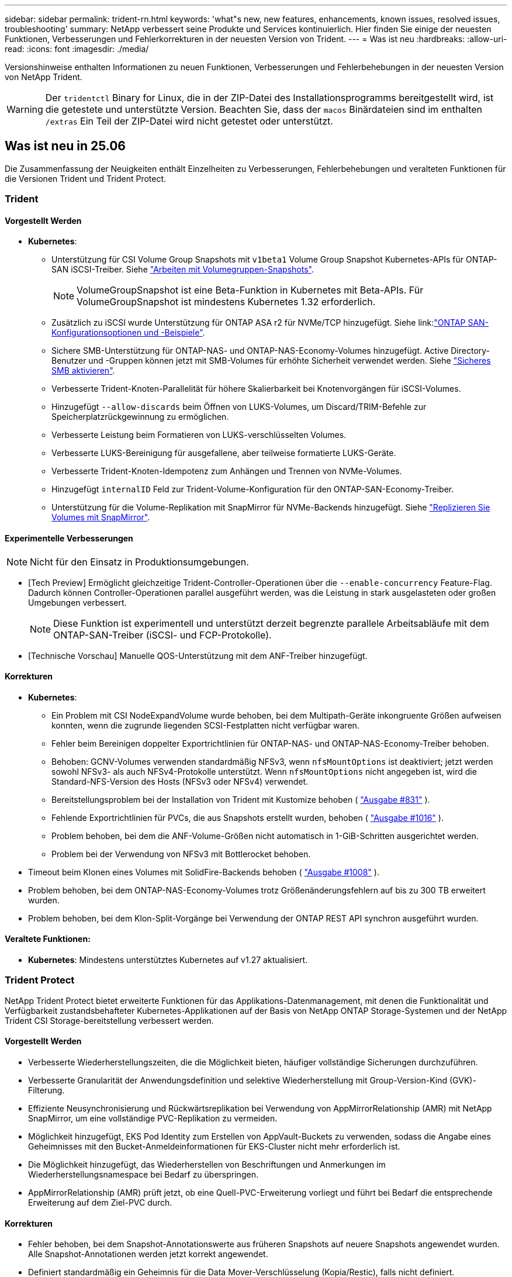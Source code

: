 ---
sidebar: sidebar 
permalink: trident-rn.html 
keywords: 'what"s new, new features, enhancements, known issues, resolved issues, troubleshooting' 
summary: NetApp verbessert seine Produkte und Services kontinuierlich. Hier finden Sie einige der neuesten Funktionen, Verbesserungen und Fehlerkorrekturen in der neuesten Version von Trident. 
---
= Was ist neu
:hardbreaks:
:allow-uri-read: 
:icons: font
:imagesdir: ./media/


[role="lead"]
Versionshinweise enthalten Informationen zu neuen Funktionen, Verbesserungen und Fehlerbehebungen in der neuesten Version von NetApp Trident.


WARNING: Der `tridentctl` Binary for Linux, die in der ZIP-Datei des Installationsprogramms bereitgestellt wird, ist die getestete und unterstützte Version. Beachten Sie, dass der `macos` Binärdateien sind im enthalten `/extras` Ein Teil der ZIP-Datei wird nicht getestet oder unterstützt.



== Was ist neu in 25.06

Die Zusammenfassung der Neuigkeiten enthält Einzelheiten zu Verbesserungen, Fehlerbehebungen und veralteten Funktionen für die Versionen Trident und Trident Protect.



=== Trident



==== Vorgestellt Werden

* *Kubernetes*:
+
** Unterstützung für CSI Volume Group Snapshots mit  `v1beta1` Volume Group Snapshot Kubernetes-APIs für ONTAP-SAN iSCSI-Treiber. Siehe link:https://docs.netapp.com/us-en/trident/trident-use/vol-group-snapshots.html["Arbeiten mit Volumegruppen-Snapshots"^].
+

NOTE: VolumeGroupSnapshot ist eine Beta-Funktion in Kubernetes mit Beta-APIs. Für VolumeGroupSnapshot ist mindestens Kubernetes 1.32 erforderlich.

** Zusätzlich zu iSCSI wurde Unterstützung für ONTAP ASA r2 für NVMe/TCP hinzugefügt. Siehe link:link:https://docs.netapp.com/us-en/trident/trident-use/ontap-san-examples.html["ONTAP SAN-Konfigurationsoptionen und -Beispiele"^].
** Sichere SMB-Unterstützung für ONTAP-NAS- und ONTAP-NAS-Economy-Volumes hinzugefügt. Active Directory-Benutzer und -Gruppen können jetzt mit SMB-Volumes für erhöhte Sicherheit verwendet werden. Siehe link:https://docs.netapp.com/us-en/trident/trident-use/ontap-nas-prep.html#enable-secure-smb["Sicheres SMB aktivieren"^].
** Verbesserte Trident-Knoten-Parallelität für höhere Skalierbarkeit bei Knotenvorgängen für iSCSI-Volumes.
** Hinzugefügt  `--allow-discards` beim Öffnen von LUKS-Volumes, um Discard/TRIM-Befehle zur Speicherplatzrückgewinnung zu ermöglichen.
** Verbesserte Leistung beim Formatieren von LUKS-verschlüsselten Volumes.
** Verbesserte LUKS-Bereinigung für ausgefallene, aber teilweise formatierte LUKS-Geräte.
** Verbesserte Trident-Knoten-Idempotenz zum Anhängen und Trennen von NVMe-Volumes.
** Hinzugefügt  `internalID` Feld zur Trident-Volume-Konfiguration für den ONTAP-SAN-Economy-Treiber.
** Unterstützung für die Volume-Replikation mit SnapMirror für NVMe-Backends hinzugefügt. Siehe link:https://docs.netapp.com/us-en/trident/trident-use/vol-volume-replicate.html["Replizieren Sie Volumes mit SnapMirror"^].






==== Experimentelle Verbesserungen


NOTE: Nicht für den Einsatz in Produktionsumgebungen.

* [Tech Preview] Ermöglicht gleichzeitige Trident-Controller-Operationen über die  `--enable-concurrency` Feature-Flag. Dadurch können Controller-Operationen parallel ausgeführt werden, was die Leistung in stark ausgelasteten oder großen Umgebungen verbessert.
+

NOTE: Diese Funktion ist experimentell und unterstützt derzeit begrenzte parallele Arbeitsabläufe mit dem ONTAP-SAN-Treiber (iSCSI- und FCP-Protokolle).

* [Technische Vorschau] Manuelle QOS-Unterstützung mit dem ANF-Treiber hinzugefügt.




==== Korrekturen

* *Kubernetes*:
+
** Ein Problem mit CSI NodeExpandVolume wurde behoben, bei dem Multipath-Geräte inkongruente Größen aufweisen konnten, wenn die zugrunde liegenden SCSI-Festplatten nicht verfügbar waren.
** Fehler beim Bereinigen doppelter Exportrichtlinien für ONTAP-NAS- und ONTAP-NAS-Economy-Treiber behoben.
** Behoben: GCNV-Volumes verwenden standardmäßig NFSv3, wenn  `nfsMountOptions` ist deaktiviert; jetzt werden sowohl NFSv3- als auch NFSv4-Protokolle unterstützt. Wenn  `nfsMountOptions` nicht angegeben ist, wird die Standard-NFS-Version des Hosts (NFSv3 oder NFSv4) verwendet.
** Bereitstellungsproblem bei der Installation von Trident mit Kustomize behoben ( link:https://github.com/NetApp/trident/issues/831["Ausgabe #831"] ).
** Fehlende Exportrichtlinien für PVCs, die aus Snapshots erstellt wurden, behoben ( link:https://github.com/NetApp/trident/issues/1016["Ausgabe #1016"] ).
** Problem behoben, bei dem die ANF-Volume-Größen nicht automatisch in 1-GiB-Schritten ausgerichtet werden.
** Problem bei der Verwendung von NFSv3 mit Bottlerocket behoben.


* Timeout beim Klonen eines Volumes mit SolidFire-Backends behoben ( link:https://github.com/NetApp/trident/issues/1008["Ausgabe #1008"] ).
* Problem behoben, bei dem ONTAP-NAS-Economy-Volumes trotz Größenänderungsfehlern auf bis zu 300 TB erweitert wurden.
* Problem behoben, bei dem Klon-Split-Vorgänge bei Verwendung der ONTAP REST API synchron ausgeführt wurden.




==== Veraltete Funktionen:

* *Kubernetes*: Mindestens unterstütztes Kubernetes auf v1.27 aktualisiert.




=== Trident Protect

NetApp Trident Protect bietet erweiterte Funktionen für das Applikations-Datenmanagement, mit denen die Funktionalität und Verfügbarkeit zustandsbehafteter Kubernetes-Applikationen auf der Basis von NetApp ONTAP Storage-Systemen und der NetApp Trident CSI Storage-bereitstellung verbessert werden.



==== Vorgestellt Werden

* Verbesserte Wiederherstellungszeiten, die die Möglichkeit bieten, häufiger vollständige Sicherungen durchzuführen.
* Verbesserte Granularität der Anwendungsdefinition und selektive Wiederherstellung mit Group-Version-Kind (GVK)-Filterung.
* Effiziente Neusynchronisierung und Rückwärtsreplikation bei Verwendung von AppMirrorRelationship (AMR) mit NetApp SnapMirror, um eine vollständige PVC-Replikation zu vermeiden.
* Möglichkeit hinzugefügt, EKS Pod Identity zum Erstellen von AppVault-Buckets zu verwenden, sodass die Angabe eines Geheimnisses mit den Bucket-Anmeldeinformationen für EKS-Cluster nicht mehr erforderlich ist.
* Die Möglichkeit hinzugefügt, das Wiederherstellen von Beschriftungen und Anmerkungen im Wiederherstellungsnamespace bei Bedarf zu überspringen.
* AppMirrorRelationship (AMR) prüft jetzt, ob eine Quell-PVC-Erweiterung vorliegt und führt bei Bedarf die entsprechende Erweiterung auf dem Ziel-PVC durch.




==== Korrekturen

* Fehler behoben, bei dem Snapshot-Annotationswerte aus früheren Snapshots auf neuere Snapshots angewendet wurden. Alle Snapshot-Annotationen werden jetzt korrekt angewendet.
* Definiert standardmäßig ein Geheimnis für die Data Mover-Verschlüsselung (Kopia/Restic), falls nicht definiert.
* Verbesserte Validierung und Fehlermeldungen für die S3-Appvault-Erstellung hinzugefügt.
* AppMirrorRelationship (AMR) repliziert PVs jetzt nur noch im gebundenen Zustand, um fehlgeschlagene Versuche zu vermeiden.
* Problem behoben, bei dem beim Abrufen von AppVaultContent auf einem AppVault mit einer großen Anzahl von Backups Fehler angezeigt wurden.
* KubeVirt VMSnapshots sind von Wiederherstellungs- und Failover-Vorgängen ausgeschlossen, um Fehler zu vermeiden.
* Problem mit Kopia behoben, bei dem Snapshots vorzeitig entfernt wurden, weil der Standardaufbewahrungsplan von Kopia die vom Benutzer im Zeitplan festgelegten Einstellungen überschrieb.




== Änderungen in 25.02.1



=== Trident



==== Korrekturen

* *Kubernetes*:
+
** Es wurde ein Problem im Trident-Operator behoben, bei dem sidecar-Bildnamen und -Versionen falsch ausgefüllt wurden, wenn eine nicht standardmäßige Bildregistrierung verwendet wurde (link:https://github.com/NetApp/trident/issues/983["Ausgabe #983"]).
** Behebung des Problems, bei dem Multipath-Sitzungen während eines ONTAP Failover Giveback nicht wiederhergestellt werden können (link:https://github.com/NetApp/trident/issues/961["Ausgabe #961"]).






== Änderungen in 25.02

Ab Trident 25.02 enthält die neue Zusammenfassung weitere Informationen zu Verbesserungen, Fixes und Korrekturen für Trident und Trident Protect Versionen.



=== Trident



==== Vorgestellt Werden

* *Kubernetes*:
+
** Zusätzliche Unterstützung für ONTAP ASA r2 für iSCSI.
** Unterstützung für Force-Trennen für ONTAP-NAS-Volumes bei Szenarios zum Herunterfahren eines nicht anmutigen Knotens hinzugefügt. Die neuen ONTAP-NAS-Volumes verwenden jetzt von Trident gemanagte Exportrichtlinien pro Volume. Bereitstellung eines Upgrade-Pfads für vorhandene Volumes, um zu dem neuen Richtlinienmodell für den Export bei einer Veröffentlichung ohne Beeinträchtigung aktiver Workloads zu wechseln
** CloneFromSnapshot-Anmerkung hinzugefügt.
** Zusätzliche Unterstützung für Namespace-übergreifendes Klonen von Volumes.
** Verbesserte iSCSI-Korrektur bei der Selbstheilung, um eine erneute Überprüfung durch exakte Host-, Kanal-, Ziel- und LUN-ID einzuleiten.
** Unterstützung für Kubernetes 1.32 hinzugefügt.


* *OpenShift*:
+
** Unterstützung für die automatische iSCSI-Node-Vorbereitung für RHCOS auf ROSA-Clustern hinzugefügt.
** Unterstützung für OpenShift-Virtualisierung für ONTAP-Treiber hinzugefügt.


* Zusätzliche Fibre-Channel-Unterstützung für ONTAP-SAN-Treiber.
* Unterstützung für NVMe LUKS hinzugefügt.
* Für alle Basisbilder auf ein Scratch-Bild umgeschaltet.
* ISCSI-Verbindungsstatus-Erkennung und Protokollierung hinzugefügt, wenn iSCSI-Sitzungen angemeldet sein sollen, aber nicht (link:https://github.com/NetApp/trident/issues/961["Ausgabe #961"]).
* Zusätzliche Unterstützung für SMB Volumes mit google-Cloud-NetApp-Volumes Treiber.
* Unterstützung hinzugefügt, damit ONTAP Volumes die Wiederherstellungswarteschlange beim Löschen überspringen können.
* Unterstützung zum Überschreiben von Standardbildern mit SHAs anstelle von Tags hinzugefügt.
* Image-Pull-Secrets-Flag zum tridentctl-Installer hinzugefügt.




==== Korrekturen

* *Kubernetes*:
+
** Fehlende Knoten-IP-Adressen aus automatischen Export-Richtlinien () wurden behobenlink:https://github.com/NetApp/trident/issues/965["Ausgabe #965"].
** Automatische Exportrichtlinien wurden für ONTAP-NAS-Economy vorzeitig auf die Richtlinie pro Volume umgeschaltet.
** Die Backend-Konfig-Anmeldeinformationen wurden korrigiert, um alle verfügbaren AWS ARN-Partitionen zu unterstützen (link:https://github.com/NetApp/trident/issues/913["Ausgabe #913"]).
** Option hinzugefügt, um den Auto-Konfigurator-Abgleich im Trident-Operator zu deaktivieren (link:https://github.com/NetApp/trident/issues/924["Ausgabe #924"]).
** Zusätzlicher SicherheitContext für csi-Resizer Container (link:https://github.com/NetApp/trident/issues/976["Ausgabe #976"]).






=== Trident Protect

NetApp Trident Protect bietet erweiterte Funktionen für das Applikations-Datenmanagement, mit denen die Funktionalität und Verfügbarkeit zustandsbehafteter Kubernetes-Applikationen auf der Basis von NetApp ONTAP Storage-Systemen und der NetApp Trident CSI Storage-bereitstellung verbessert werden.



==== Vorgestellt Werden

* Backup- und Restore-Unterstützung für KubeVirt/OpenShift-Virtualisierungs-VMs für Volumes-Modus: Datei- und Volume-Modus: Block (RAW-Gerät)-Storage hinzugefügt. Diese Unterstützung ist mit allen Trident-Treibern kompatibel und erweitert die vorhandenen Schutzfunktionen bei der Replizierung von Speicher mithilfe von NetApp SnapMirror mit Trident Protect.
* Es wurde die Möglichkeit hinzugefügt, das Freeze-Verhalten auf Anwendungsebene für Kubevirt-Umgebungen zu kontrollieren.
* Unterstützung für die Konfiguration von AutoSupport-Proxy-Verbindungen wurde hinzugefügt.
* Es wurde die Möglichkeit hinzugefügt, einen Schlüssel für die Data Mover-Verschlüsselung (Kopia/Restic) zu definieren.
* Es wurde die Möglichkeit hinzugefügt, einen Ausführungshaken manuell auszuführen.
* Es wurde die Möglichkeit hinzugefügt, während der Installation von Trident Protect Sicherheitskontext Constraints (SCCs) zu konfigurieren.
* Unterstützung für die Konfiguration von nodeSelector während der Installation von Trident Protect hinzugefügt.
* Unterstützung für HTTP-/HTTPS-Egress-Proxy für AppVault-Objekte wurde hinzugefügt.
* Erweiterter Ressourcenfilter zum Aktivieren des Ausschlusses von Ressourcen mit Clusterbereich.
* Unterstützung für das AWS-Sitzungs-Token in S3 AppVault-Anmeldedaten wurde hinzugefügt.
* Unterstützung für die Ressourcenerfassung nach Hooks für die Ausführung vor dem Snapshot hinzugefügt.




==== Korrekturen

* Das Management temporärer Volumes wurde verbessert, um die Warteschlange für die ONTAP-Volume-Recovery zu überspringen.
* SCC-Anmerkungen werden nun auf die ursprünglichen Werte zurückgesetzt.
* Höhere Effizienz der Wiederherstellung mit Unterstützung von parallelen Operationen
* Verbesserte Unterstützung für Ausführungshaken-Timeouts für größere Anwendungen.




== Änderungen in 24.10.1



=== Vorgestellt Werden

* *Kubernetes*: Zusätzliche Unterstützung für Kubernetes 1.32.
* ISCSI-Verbindungsstatus-Erkennung und Protokollierung hinzugefügt, wenn iSCSI-Sitzungen angemeldet sein sollen, aber nicht (link:https://github.com/NetApp/trident/issues/961["Ausgabe #961"]).




=== Korrekturen

* Fehlende Knoten-IP-Adressen aus automatischen Export-Richtlinien () wurden behobenlink:https://github.com/NetApp/trident/issues/965["Ausgabe #965"].
* Automatische Exportrichtlinien wurden für ONTAP-NAS-Economy vorzeitig auf die Richtlinie pro Volume umgeschaltet.
* Aktualisierte Abhängigkeiten von Trident und Trident-ASUP für die Adresse CVE-2024-45337 und CVE-2024-45310.
* Logouts für zeitweise fehlerhafte nicht-CHAP-Portale während der iSCSI-Selbstheilung entfernt (link:https://github.com/NetApp/trident/issues/961["Ausgabe #961"]).




== Änderungen in 24.10



=== Vorgestellt Werden

* Google Cloud NetApp Volumes Treiber ist jetzt für NFS-Volumes allgemein verfügbar und unterstützt das zonenbasierte Provisioning.
* Die GCP Workload-Identität wird mit GKE als NetApp-Identität für Google Cloud Volumes verwendet.
* Konfigurationsparameter zu ONTAP-SAN- und ONTAP-SAN-Economy-Treibern hinzugefügt `formatOptions`, um Benutzern die Angabe von LUN-Formatoptionen zu ermöglichen.
* Verringerte Azure NetApp Files-Mindestgröße für ein Volume auf 50 gib. Azure neue Mindestgröße wird voraussichtlich ab November verfügbar sein.
* Konfigurationsparameter hinzugefügt `denyNewVolumePools`, um ONTAP-NAS-Economy- und ONTAP-SAN-Economy-Treiber auf vorhandene FlexVol-Pools zu beschränken.
* Erkennung für das Hinzufügen, Entfernen oder Umbenennen von Aggregaten aus der SVM über alle ONTAP-Treiber hinweg hinzugefügt.
* 18 MiB Overhead wurden zu LUKS-LUNs hinzugefügt, um sicherzustellen, dass die gemeldete PVC-Größe nutzbar ist.
* Verbesserte ONTAP-SAN- und ONTAP-SAN-Economy-Knotenstufe und Entstaunung der Fehlerbehandlung, damit Geräte nach einem Ausfall nicht mehr entfernt werden können.
* Es wurde ein benutzerdefinierter Rollengenerator hinzugefügt, mit dem Kunden eine minimalistische Rolle für Trident in ONTAP erstellen können.
* Zusätzliche Protokollierung für die Fehlerbehebung hinzugefügt `lsscsi` (link:https://github.com/NetApp/trident/issues/792["Ausgabe #792"]).




==== Kubernetes

* Neue Trident-Funktionen für Kubernetes-native Workflows hinzugefügt:
+
** Datensicherung
** Datenmigration
** Disaster Recovery
** Applikationsmobilität
+
link:./trident-protect/learn-about-trident-protect.html["Erfahren Sie mehr über Trident Protect"].



* Installern wurde ein neues Flag hinzugefügt `--k8s_api_qps`, um den QPS-Wert festzulegen, der von Trident für die Kommunikation mit dem Kubernetes-API-Server verwendet wird.
* Flag zu Installern für das automatische Management von Speicherprotokollabhängigkeiten auf Kubernetes-Cluster-Nodes hinzugefügt `--node-prep`. Kompatibilität mit Amazon Linux 2023 iSCSI Storage-Protokoll getestet und verifiziert
* Unterstützung für Force-Trennen für ONTAP-NAS-Economy-Volumes bei nicht-graziösen Shutdown-Szenarien für Knoten wurde hinzugefügt.
* Neue ONTAP-NAS-Economy NFS-Volumes verwenden bei der Back-End-Option Exportrichtlinien gemäß qtree `autoExportPolicy`. Qtrees werden zum Zeitpunkt der Veröffentlichung nur den Node-restriktiven Exportrichtlinien zugeordnet, um die Zugriffssteuerung und die Sicherheit zu verbessern. Vorhandene qtrees werden auf das neue Exportrichtlinien-Modell umgestellt, wenn Trident das Volume ohne Beeinträchtigung aktiver Workloads von allen Nodes wieder veröffentlicht.
* Unterstützung für Kubernetes 1.31 hinzugefügt.




==== Experimentelle Verbesserungen

* Technische Vorschau für Fibre-Channel-Unterstützung auf ONTAP-SAN-Treiber hinzugefügt




=== Korrekturen

* *Kubernetes*:
+
** Festancher Aufnahme Webhook verhindert Trident Helm Installationen (link:https://github.com/NetApp/trident/issues/839["Ausgabe #839"]).
** Fester Affinitätsschlüssel in Ruderkartenwerten (link:https://github.com/NetApp/trident/issues/898["Ausgabe #898"]).
** Behoben tridentControllerPluginNodeSelector/tridentNodePluginNodeSelector funktioniert nicht mit "true" Wert (link:https://github.com/NetApp/trident/issues/899["Ausgabe #899"]).
** Gelöschte Momentaufnahmen, die während des Klonens erstellt wurden (link:https://github.com/NetApp/trident/issues/901["Ausgabe #901"]).


* Unterstützung für Windows Server 2019 hinzugefügt.
* Behoben `go mod tidy`in Trident repo (link:https://github.com/NetApp/trident/issues/767["Ausgabe #767"]).




=== Abschreibungen

* *Kubernetes:*
+
** Aktualisiertes, mindestens unterstütztes Kubernetes auf 1.25
** Unterstützung für POD-Sicherheitsrichtlinie wurde entfernt.






=== Neubranding von Produkten

Ab Version 24.10 wird Astra Trident unter dem neuen Namen Trident (NetApp Trident) firmiere. Dieses Rebranding hat keine Auswirkungen auf Funktionen, unterstützte Plattformen oder Interoperabilität für Trident.



== Änderungen in 24.06



=== Vorgestellt Werden

* **WICHTIG**: Der `limitVolumeSize` Parameter beschränkt jetzt die qtree/LUN Größen in den ONTAP Economy Treibern. Verwenden Sie den neuen  `limitVolumePoolSize` Parameter, um die FlexVol-Größen in diesen Treibern zu steuern. (link:https://github.com/NetApp/trident/issues/341["Ausgabe #341"]).
* Zusätzliche Möglichkeit für iSCSI Selbstheilung, SCSI-Scans durch exakte LUN-ID zu initiieren, wenn veraltete Initiatorgruppen verwendet werden (link:https://github.com/NetApp/trident/issues/883["Ausgabe #883"]).
* Zusätzliche Unterstützung für Volume-Klonvorgänge und Größenänderungsvorgänge, die zulässig waren, selbst wenn sich das Backend im unterbrochenen Modus befindet.
* Benutzerdefinierte Protokolleinstellungen für den Trident-Controller, die an Trident-Node-Pods weitergegeben werden sollen, wurden hinzugefügt.
* Unterstützung in Trident hinzugefügt, um standardmäßig REST anstelle von ONTAPI (ZAPI) für ONTAP Version 9.15.1 und höher zu verwenden.
* Zusätzliche Unterstützung für benutzerdefinierte Volume-Namen und Metadaten auf den ONTAP Storage-Back-Ends für neue persistente Volumes.
* Erweitert den `azure-netapp-files` (ANF)-Treiber, um das Snapshot-Verzeichnis standardmäßig automatisch zu aktivieren, wenn die NFS-Mount-Optionen auf NFS-Version 4.x eingestellt sind
* Bottlerocket-Unterstützung für NFS-Volumes hinzugefügt.
* Unterstützung für die technische Vorschau von Google Cloud NetApp Volumes hinzugefügt.




==== Kubernetes

* Unterstützung für Kubernetes 1.30 hinzugefügt.
* Zusätzliche Fähigkeit für Trident DemonSet, Zombie-Mounts und Restverfolgungsdateien beim Start zu reinigen (link:https://github.com/NetApp/trident/issues/883["Ausgabe #883"]).
* PVC-Beschriftung für dynamischen Import von LUKS-Volumes ( ) hinzugefügt `trident.netapp.io/luksEncryption`link:https://github.com/NetApp/trident/issues/849["Ausgabe #849"].
* ANF-Treiber wurde um Topologiebewusstsein erweitert.
* Unterstützung für Windows Server 2022-Knoten hinzugefügt.




=== Korrekturen

* Fehler bei der Trident-Installation aufgrund veralteter Transaktionen behoben.
* Tridentctl wurde behoben, um Warnmeldungen von Kubernetes ( ) zu ignorierenlink:https://github.com/NetApp/trident/issues/892["Ausgabe #892"].
* Die Priorität des Trident-Controllers wurde in `0` (link:https://github.com/NetApp/trident/issues/887["Ausgabe #887"]) geändert `SecurityContextConstraint`.
* ONTAP -Treiber akzeptieren jetzt Volume-Größen unter 20 MiB ( link:https://github.com/NetApp/trident/issues/885["Problem[#885"] ).
* Trident wurde korrigiert, um zu verhindern, dass FlexVol Volumes während des Größenänderungsvorgangs für den ONTAP-SAN-Treiber verkleinert werden.
* Fehler beim Import von ANF-Volumes mit NFS v4.1 behoben.




== Änderungen in 24.02



=== Vorgestellt Werden

* Unterstützung für Cloud Identity wurde zugefügt.
+
** AKS mit ANF – Azure Workload Identity wird als Cloud-Identität verwendet.
** EKS mit FSxN – AWS IAM-Rolle wird als Cloud-Identität verwendet.


* Unterstützung für die Installation von Trident als Add-on auf EKS Cluster von der EKS Konsole hinzugefügt.
* Zusätzliche Möglichkeit zum Konfigurieren und Deaktivieren der iSCSI-Selbstheilung (link:https://github.com/NetApp/trident/issues/864["Ausgabe #864"]).
* ONTAP-Treiber wurden um Amazon FSX Personality erweitert, um die Integration mit AWS IAM und SecretsManager zu ermöglichen und Trident zu ermöglichen FSX-Volumes mit Backups zu löschen (link:https://github.com/NetApp/trident/issues/453["Ausgabe #453"]).




==== Kubernetes

* Unterstützung für Kubernetes 1.29 hinzugefügt.




=== Korrekturen

* ACP-Warnmeldungen wurden behoben, wenn ACP nicht aktiviert ist (link:https://github.com/NetApp/trident/issues/866["Ausgabe #866"]).
* Es wurde eine Verzögerung von 10 Sekunden hinzugefügt, bevor eine Klonaufteilung während der Snapshot-Löschung für ONTAP-Treiber durchgeführt wird, wenn ein Klon mit dem Snapshot verknüpft ist.




=== Abschreibungen

* In-toto-Teststationen-Framework aus Multi-Plattform-Image-Manifesten entfernt.




== Änderungen in 23.10



=== Korrekturen

* Feste Volume-Erweiterung, wenn eine neu angeforderte Größe kleiner ist als die gesamte Volume-Größe für ontap-nas und ontap-nas-flexgroup-Storage-Treiber (link:https://github.com/NetApp/trident/issues/834["Ausgabe #834"^]).
* Feste Volume-Größe zur Anzeige nur nutzbarer Größe des Volumes beim Import für ontap-nas und ontap-nas-flexgroup-Storage-Treiber (link:https://github.com/NetApp/trident/issues/722["Ausgabe #722"^]).
* FlexVol Namenskonvertierung für ONTAP-NAS-Economy wurde korrigiert.
* Fehler bei der Trident-Initialisierung auf einem Windows Node wurde beim Neubooten des Node behoben.




=== Vorgestellt Werden



==== Kubernetes

Unterstützung für Kubernetes 1.28 hinzugefügt.



==== Trident

* Unterstützung für die Nutzung von Azure Managed Identities (AMI) mit Azure-netapp-Files Storage-Treibern hinzugefügt.
* Zusätzliche Unterstützung für NVMe over TCP für den ONTAP-SAN-Treiber.
* Zusätzliche Möglichkeit, die Bereitstellung eines Volumes anzuhalten, wenn das Backend vom Benutzer auf „ausgesetzt“ gesetzt wird (link:https://github.com/NetApp/trident/issues/558["Ausgabe #558"^]).




== Änderungen in 23.07.1

*Kubernetes:* Behobene Dämonenlöschung zur Unterstützung von Upgrades ohne Ausfallzeiten (link:https://github.com/NetApp/trident/issues/740["Ausgabe #740"^]).



== Änderungen in 23.07



=== Korrekturen



==== Kubernetes

* Trident Upgrade wurde korrigiert, um alte Pods, die sich im Abschlusszustand befinden, zu ignorieren (link:https://github.com/NetApp/trident/issues/740["Ausgabe #740"^]).
* Tolerierung zur Definition „transient-trident-Version-pod“ hinzugefügt (link:https://github.com/NetApp/trident/issues/795["Ausgabe #795"^]).




==== Trident

* Feste ONTAPI (ZAPI)-Anforderungen, um sicherzustellen, dass die LUN-Seriennummern abgefragt werden, wenn LUN-Attribute zur Identifizierung und Behebung von Ghost-iSCSI-Geräten während der Node-Staging-Vorgänge abgerufen werden.
* Fehlerbehandlung im Speichertreibercode (link:https://github.com/NetApp/trident/issues/816["Ausgabe #816"^]).
* Feste Quota-Größe bei Verwendung von ONTAP-Treibern mit use-Rest=true.
* Erstellung von LUN-Klonen in ontap-san-Economy wurde korrigiert.
* Informationsfeld veröffentlichen von zurücksetzen `rawDevicePath` Bis `devicePath`; Zusätzliche Logik zum Ausfüllen und Wiederherstellen (in einigen Fällen) `devicePath` Feld.




=== Vorgestellt Werden



==== Kubernetes

* Unterstützung für den Import vorbereitgestellter Snapshots wurde hinzugefügt.
* Minimierte Bereitstellung und Dämonset linux-Berechtigungen (link:https://github.com/NetApp/trident/issues/817["Ausgabe #817"^]).




==== Trident

* Es wird kein Statusfeld mehr für „Online“ Volumes und Snapshots gemeldet.
* Aktualisiert den Back-End-Status, wenn das ONTAP-Backend offline ist (link:https://github.com/NetApp/trident/issues/801["Probleme #801"^], link:https://github.com/NetApp/trident/issues/543["#543"^]).
* Die LUN-Seriennummer wird während des Workflows „ControllerVolumePublish“ immer abgerufen und veröffentlicht.
* Zusätzliche Logik zur Überprüfung der Seriennummer und Größe des iSCSI Multipath-Geräts hinzugefügt.
* Zusätzliche Überprüfung für iSCSI-Volumes, um sicherzustellen, dass das richtige Multipath-Gerät nicht bereitgestellt wird.




==== Experimentelle Verbesserung

Unterstützung für NVMe over TCP für den ONTAP-SAN-Treiber wurde um eine technische Vorschau erweitert.



==== Dokumentation

Viele organisatorische und formatierte Verbesserungen wurden vorgenommen.



=== Abschreibungen



==== Kubernetes

* Unterstützung für v1beta1-Snapshots wurde entfernt.
* Unterstützung für Pre-CSI-Volumes und Speicherklassen wurde entfernt.
* Aktualisiertes, mindestens unterstütztes Kubernetes auf 1.22




== Änderungen in 23.04


IMPORTANT: Volume-Trennung für ONTAP-SAN-*-Volumes erzwingen wird nur bei Kubernetes-Versionen mit aktiviertem Non-Graceful Node Shutdown Feature Gate unterstützt. Die Option zum erzwingen der Trennung muss während der Installation mithilfe des aktiviert sein `--enable-force-detach` Flag für das Trident Installationsprogramm.



=== Korrekturen

* Trident-Operator zur Verwendung von IPv6-localhost für die Installation festgelegt, wenn in Spec angegeben.
* Trident Operator Cluster-Rollenberechtigungen wurden festgelegt, um mit den Bundle-Berechtigungen synchronisiert zu werden (link:https://github.com/NetApp/trident/issues/799["Ausgabe #799"^]).
* Problem beim Anhängen von RAW-Block-Volumes auf mehreren Knoten im RWX-Modus behoben.
* Unterstützung von FlexGroup-Klonen und Volume-Import für SMB-Volumes wurde korrigiert.
* Das Problem, dass der Trident Controller nicht sofort heruntergefahren werden konnte, wurde behoben (link:https://github.com/NetApp/trident/issues/811["Ausgabe #811"]).
* Es wurde ein Fix zur Auflistung aller igroup-Namen hinzugefügt, die mit einer angegebenen LUN verbunden sind, die mit ontap-san-* Treibern bereitgestellt wurde.
* Korrektur hinzugefügt, um die Ausführung externer Prozesse bis zum Abschluss zu ermöglichen.
* Kompilierungsfehler für s390-Architektur (link:https://github.com/NetApp/trident/issues/537["Ausgabe #537"]).
* Falsche Protokollierungsebene während der Volume-Mount-Vorgänge (link:https://github.com/NetApp/trident/issues/781["Ausgabe #781"]).
* Fehler bei der Assertion des potenziellen Typs (link:https://github.com/NetApp/trident/issues/802["Ausgabe #802"]).




=== Vorgestellt Werden

* Kubernetes:
+
** Unterstützung für Kubernetes 1.27 hinzugefügt.
** Unterstützung für den Import von LUKS-Volumes wurde hinzugefügt.
** Zusätzliche Unterstützung für den ReadWriteOncePod PVC-Zugriffsmodus.
** Unterstützung für Force-Trennen für ONTAP-SAN-*-Volumes während nicht-Graceful Node Shutdown-Szenarien hinzugefügt.
** Alle ONTAP-SAN-* Volumes verwenden nun Initiatorgruppen pro Node. LUNs werden nur Initiatorgruppen zugeordnet, während sie aktiv auf diesen Nodes veröffentlicht werden, um unsere Sicherheit zu verbessern. Bestehende Volumes werden opportunistisch auf das neue igroup Schema umgestellt, wenn Trident feststellt, dass es sicher ist, dies zu tun, ohne aktive Workloads zu beeinträchtigen (link:https://github.com/NetApp/trident/issues/758["Ausgabe #758"]).
** Verbesserte die Trident-Sicherheit durch Bereinigung nicht genutzter Trident-gemanagter Initiatorgruppen aus ONTAP-SAN-* Back-Ends.


* Zusätzliche Unterstützung für SMB Volumes mit Amazon FSX für die ontap-nas-Wirtschaft und ontap-nas-flexgroup-Storage-Treiber.
* Unterstützung von SMB-Freigaben mit ontap-nas, ontap-nas-Economy und ontap-nas-Flexgroup-Storage-Treibern hinzugefügt.
* Unterstützung für arm64 Knoten (link:https://github.com/NetApp/trident/issues/732["Ausgabe #732"]).
* Verbessertes Trident Shutdown-Verfahren durch Deaktivieren von API-Servern zuerst (link:https://github.com/NetApp/trident/issues/811["Ausgabe #811"]).
* Cross-Plattform-Build-Unterstützung für Windows- und arm64-Hosts zu Makefile hinzugefügt; siehe BUILD.md.




=== Abschreibungen

**Kubernetes:** bei der Konfiguration von ONTAP-san- und ontap-san-Economy-Treibern werden nicht mehr über Back-End-Scoped-Initiatorgruppen erstellt (link:https://github.com/NetApp/trident/issues/758["Ausgabe #758"]).



== Änderungen in 23.01.1



=== Korrekturen

* Trident-Operator zur Verwendung von IPv6-localhost für die Installation festgelegt, wenn in Spec angegeben.
* Die Berechtigungen für die Trident Operator Cluster-Rolle wurden festgelegt, um mit den Bundle-Berechtigungen synchronisiert zu werden link:https://github.com/NetApp/trident/issues/799["Ausgabe #799"^].
* Korrektur hinzugefügt, um die Ausführung externer Prozesse bis zum Abschluss zu ermöglichen.
* Problem beim Anhängen von RAW-Block-Volumes auf mehreren Knoten im RWX-Modus behoben.
* Unterstützung von FlexGroup-Klonen und Volume-Import für SMB-Volumes wurde korrigiert.




== Änderungen in 23.01


IMPORTANT: Kubernetes 1.27 wird jetzt in Trident unterstützt. Führen Sie ein Upgrade von Trident durch, bevor Sie ein Upgrade auf Kubernetes durchführen.



=== Korrekturen

* Kubernetes: Zusätzliche Optionen zum Ausschließen der Pod-Erstellung von Sicherheitsrichtlinien, um Trident-Installationen über Helm ( zu behebenlink:https://github.com/NetApp/trident/issues/794["Ausgaben #783, #794"^]).




=== Vorgestellt Werden

.Kubernetes
* Zusätzliche Unterstützung für Kubernetes 1.26
* Verbesserung der allgemeinen Trident RBAC-Ressourcenauslastung (link:https://github.com/NetApp/trident/issues/757["Ausgabe #757"^]).
* Verbesserte Automatisierung zum Erkennen und Beheben defekter oder veralteter iSCSI Sitzungen auf Host Nodes
* Unterstützung für Erweiterung der LUKS-verschlüsselten Volumes hinzugefügt.
* Kubernetes: Unterstützung für die Rotation von Anmeldeinformationen für LUKS-verschlüsselte Volumes hinzugefügt.


.Trident
* Unterstützung für SMB-Volumes mit Amazon FSX für NetApp ONTAP für den ONTAP-nas-Storage-Treiber hinzugefügt.
* Unterstützung für NTFS-Berechtigungen bei der Verwendung von SMB-Volumes hinzugefügt.
* Zusätzlicher Support für Storage Pools für GCP Volumes mit CVS Service Level.
* Unterstützung für optionale Verwendung von flexgroupAggregateList bei der Erstellung von FlexGroups mit dem ontap-nas-flexgroup Storage-Treiber hinzugefügt.
* Verbesserte Performance für den ONTAP-nas-wirtschaftlichen Speichertreiber beim Management mehrerer FlexVol-Volumes
* Aktivierte Daten-LIF-Updates für alle ONTAP-NAS-Speichertreiber.
* Aktualisierte die Namenskonvention für Trident Deployment und DemonSet zur Berücksichtigung des Host-Node-Betriebssystems.




=== Abschreibungen

* Kubernetes: Aktualisierte die minimal unterstützte Version von Kubernetes auf 1.21.
* DataLIFs sollten beim Konfigurieren von oder `ontap-san-economy` Treibern nicht mehr angegeben werden `ontap-san`.




== Änderungen in 22.10

*Sie müssen die folgenden wichtigen Informationen lesen, bevor Sie auf Trident 22.10 upgraden.*

[WARNING]
.<strong>-Informationen über Trident 22.10 </strong>
====
* Kubernetes 1.25 wird jetzt in Trident unterstützt. Vor dem Upgrade auf Kubernetes 1.25 müssen Sie Trident auf 22.10 aktualisieren.
* Trident setzt die Verwendung der Multipathing-Konfiguration in SAN-Umgebungen strikt durch, mit einem empfohlenen Wert von `find_multipaths: no` in der Multipath.conf Datei.
+
Verwendung einer Konfiguration ohne Multipathing oder Verwendung von `find_multipaths: yes` Oder `find_multipaths: smart` Der Wert in der Multipath.conf-Datei führt zu Mount-Fehlern. Trident empfiehlt die Verwendung von `find_multipaths: no` Seit der Version 21.07.



====


=== Korrekturen

* Problem wurde speziell mit dem ONTAP Back-End behoben, das mit erstellt wurde `credentials` Feld nicht online während 22.07.0 Upgrade (link:https://github.com/NetApp/trident/issues/759["Ausgabe #759"^]).
* **Docker:** hat ein Problem behoben, das dazu führt, dass das Docker Volume Plugin in einigen Umgebungen nicht startet (link:https://github.com/NetApp/trident/issues/548["Ausgabe #548"^] Und link:https://github.com/NetApp/trident/issues/760["Ausgabe #760"^]).
* SLM-Problem speziell für ONTAP SAN-Back-Ends behoben, um sicherzustellen, dass nur eine Teilmenge der DatenLIFs veröffentlicht werden, die zu Reporting-Nodes gehören.
* Es wurde ein Performance-Problem behoben, bei dem unnötige Scans für iSCSI-LUNs beim Anschließen eines Volumes aufgetreten sind.
* Granulare Wiederholungen im Trident iSCSI Workflow wurden entfernt, um ein schnelles Fehlschlagen zu ermöglichen und externe Wiederholungsintervalle zu verringern.
* Das Problem wurde behoben, bei dem beim Spülen eines iSCSI-Geräts ein Fehler zurückgegeben wurde, als das entsprechende Multipath-Gerät bereits gespült wurde.




=== Vorgestellt Werden

* Kubernetes:
+
** Zusätzliche Unterstützung für Kubernetes 1.25 Vor dem Upgrade auf Kubernetes 1.25 müssen Sie Trident auf 22.10 aktualisieren.
** Hinzufügung eines separaten ServiceAccount, ClusterRole und ClusterBinding für die Trident Deployment und DemonSet, um zukünftige Berechtigungsverbesserungen zu ermöglichen.
** Zusätzlicher Support für link:https://docs.netapp.com/us-en/trident/trident-use/volume-share.html["Namespace-übergreifende Volume-Freigabe"].


* Trident Ist Alles `ontap-*` Storage-Treiber arbeiten jetzt mit der ONTAP REST API.
* Neuer Operator yaml hinzugefügt (`bundle_post_1_25.yaml`) Ohne A `PodSecurityPolicy` Die Kubernetes 1.25 unterstützen.
* Hinzugefügt link:https://docs.netapp.com/us-en/trident/trident-reco/security-luks.html["Unterstützung für LUKS-verschlüsselte Volumes"] Für `ontap-san` Und `ontap-san-economy` Storage-Treiber:
* Unterstützung für Windows Server 2019-Knoten hinzugefügt.
* Hinzugefügt link:https://docs.netapp.com/us-en/trident/trident-use/anf.html["Unterstützung für SMB Volumes auf Windows Nodes"] Durch die `azure-netapp-files` Storage-Treiber:
* Die automatische MetroCluster-Umschalterkennung für ONTAP-Treiber ist jetzt allgemein verfügbar.




=== Abschreibungen

* **Kubernetes:** Aktualisiert unterstützt mindestens Kubernetes auf 1.20.
* Astra Data Store (ADS)-Treiber entfernt.
* Unterstützung für wurde entfernt `yes` Und `smart` Optionen für `find_multipaths` Wenn Sie Multipathing für Worker-Node für iSCSI konfigurieren.




== Änderungen in 22.07



=== Korrekturen

**Kubernetes**

* Problem wurde behoben, um boolesche Werte und Zahlenwerte für die Node-Auswahl bei der Konfiguration von Trident mit Helm oder dem Trident Operator zu behandeln. (link:https://github.com/NetApp/trident/issues/700["GitHub Ausgabe #700"^])
* Problem beim Umgang mit Fehlern aus dem nicht-CHAP-Pfad behoben, sodass kubelet erneut versuchen wird, wenn er fehlschlägt. link:https://github.com/NetApp/trident/issues/736["GitHub Ausgabe #736"^])




=== Vorgestellt Werden

* Übergang von k8s.gcr.io zu Registry.k8s.io als Standard-Registry für CSI-Bilder
* ONTAP-SAN Volumes werden jetzt Initiatorgruppen pro Node verwenden und LUNs nur Initiatorgruppen zuordnen, während diese Nodes aktiv veröffentlicht werden, um unsere Sicherheit zu verbessern. Vorhandene Volumes werden opportun auf das neue igroup-Schema umgeschaltet, wenn Trident feststellt, dass der Einsatz sicher ist, ohne dass aktive Workloads beeinträchtigt werden.
* Enthält eine ResourceQuota mit Trident-Installationen, um sicherzustellen, dass Trident DemonSet geplant ist, wenn die PriorityClass-Nutzung standardmäßig beschränkt ist.
* Unterstützung für Netzwerkfunktionen für den Azure NetApp Files-Treiber hinzugefügt. (link:https://github.com/NetApp/trident/issues/717["GitHub Ausgabe #717"^])
* Technische Vorschau Automatische MetroCluster-Umschalterkennung zu ONTAP-Treibern hinzugefügt. (link:https://github.com/NetApp/trident/issues/228["GitHub Ausgabe #228"^])




=== Abschreibungen

* **Kubernetes:** Aktualisiert unterstützt mindestens Kubernetes auf 1.19.
* Back-End-Konfiguration ermöglicht nicht mehr mehrere Authentifizierungstypen in einer einzigen Konfiguration.




=== Umzüge

* Der AWS CVS-Treiber (veraltet seit 22.04) wurde entfernt.
* Kubernetes
+
** Keine unnötige SYS_ADMIN-Funktion von Node-Pods entfernt.
** Verringert die Nodevorbereitung auf einfache Host-Info und aktive Serviceerkennung, um eine Bestätigung für den bestmöglichen Aufwand zu machen, dass NFS/iSCSI-Dienste auf Worker-Knoten verfügbar sind.






=== Dokumentation

Ein neuer link:https://docs.netapp.com/us-en/trident/trident-reference/pod-security.html["Pod-Sicherheitsstandards"]Abschnitt (PSS) wurde hinzugefügt, in dem die von Trident bei der Installation aktivierten Berechtigungen detailliert aufgeführt sind.



== Änderungen in 22.04

NetApp verbessert seine Produkte und Services kontinuierlich. Im Folgenden finden Sie einige der neuesten Funktionen von Trident. Frühere Versionen finden Sie unter https://docs.netapp.com/us-en/trident/earlier-versions.html["Frühere Versionen der Dokumentation"].


IMPORTANT: Wenn Sie ein Upgrade von früheren Trident Versionen durchführen und Azure NetApp Files verwenden, finden Sie das ``location`` Der Parameter config ist jetzt ein Pflichtfeld, singleton.



=== Korrekturen

* Verbessertes Analysieren von iSCSI-Initiatornamen. (link:https://github.com/NetApp/trident/issues/681["GitHub Ausgabe #681"^])
* Das Problem wurde behoben, bei dem CSI-Speicherklassenparameter nicht zulässig waren. (link:https://github.com/NetApp/trident/issues/598["GitHub Ausgabe #598"^])
* Doppelte Schlüsseldeklaration im Trident CRD behoben. (link:https://github.com/NetApp/trident/issues/671["GitHub Ausgabe #671"^])
* Fehlerhafte CSI-Snapshot-Protokolle wurden korrigiert. (link:https://github.com/NetApp/trident/issues/629["GitHub Ausgabe #629"^]))
* Problem beim Aufheben der Veröffentlichung von Volumes auf gelöschten Nodes behoben. (link:https://github.com/NetApp/trident/issues/691["GitHub Ausgabe #691"^])
* Zusätzliche Bearbeitung von Inkonsistenzen im Dateisystem auf Blockgeräten. (link:https://github.com/NetApp/trident/issues/656["GitHub Ausgabe #656"^])
* Problem beim Ziehen von Bildern mit automatischer Unterstützung beim Einstellen des behoben `imageRegistry` Markierung während der Installation. (link:https://github.com/NetApp/trident/issues/715["GitHub Ausgabe #715"^])
* Es wurde ein Problem behoben, bei dem der Azure NetApp Files-Treiber ein Volume mit mehreren Exportregeln nicht klonen konnte.




=== Vorgestellt Werden

* Eingehende Verbindungen zu den sicheren Endpunkten von Trident erfordern jetzt mindestens TLS 1.3. (link:https://github.com/NetApp/trident/issues/698["GitHub Ausgabe #698"^])
* Trident fügt jetzt HSTS-Header zu den Antworten von seinen sicheren Endpunkten hinzu.
* Trident versucht nun, die Azure NetApp Files unix Berechtigungsfunktion automatisch zu aktivieren.
* *Kubernetes*: Trident Demonset wird jetzt in der Klasse mit System-Node-kritischer Priorität ausgeführt. (link:https://github.com/NetApp/trident/issues/694["GitHub Ausgabe #694"^])




=== Umzüge

E-Series-Treiber (deaktiviert seit 20.07) wurde entfernt.



== Änderungen in 22.01.1



=== Korrekturen

* Problem beim Aufheben der Veröffentlichung von Volumes auf gelöschten Nodes behoben. (link:https://github.com/NetApp/trident/issues/691["GitHub Ausgabe #691"])
* Fester Panik beim Zugriff auf Nil-Felder für den aggregierten Speicherplatz in den ONTAP API Antworten.




== Änderungen in 22.01.0



=== Korrekturen

* *Kubernetes:* Erhöhung der Neuzulassung der Knotenregistrierung für große Cluster.
* Das Problem wurde behoben, bei dem der Azure-netapp-Files Treiber von mehreren Ressourcen mit demselben Namen verwirrt werden konnte.
* ONTAP SAN IPv6 DataLIFs funktionieren jetzt, wenn sie mit Klammern angegeben werden.
* Das Problem wurde behoben, bei dem der Import eines bereits importierten Volumes das EOF zurückgibt, sodass PVC in den ausstehenden Zustand zurückbleibt. (link:https://github.com/NetApp/trident/issues/489["GitHub Ausgabe #489"])
* Das Problem wurde behoben, wenn die Trident Performance langsamer wird, wenn mehr als 32 Snapshots auf einem SolidFire Volume erstellt werden.
* SHA-1 wurde durch SHA-256 bei der Erstellung eines SSL-Zertifikats ersetzt.
* Azure NetApp Files-Treiber wurde behoben, um doppelte Ressourcennamen zu erlauben und Vorgänge auf einen einzelnen Speicherort zu beschränken.
* Azure NetApp Files-Treiber wurde behoben, um doppelte Ressourcennamen zu erlauben und Vorgänge auf einen einzelnen Speicherort zu beschränken.




=== Vorgestellt Werden

* Verbesserungen von Kubernetes:
+
** Zusätzliche Unterstützung für Kubernetes 1.23
** Fügen Sie bei der Installation über Trident Operator oder Helm Planungsoptionen für Trident Pods hinzu. (link:https://github.com/NetApp/trident/issues/651["GitHub Ausgabe #651"^])


* Erlauben Sie regionenübergreifende Volumes im GCP-Treiber. (link:https://github.com/NetApp/trident/issues/633["GitHub Ausgabe #633"^])
* Unterstützung für die Option „unixPermissions“ für Azure NetApp Files Volumes wurde hinzugefügt. (link:https://github.com/NetApp/trident/issues/666["GitHub Ausgabe #666"^])




=== Abschreibungen

Die Trident REST-Schnittstelle kann nur unter 127.0.0.1 oder [: 1] Adressen zuhören und bedient werden



== Änderungen in 21.10.1


WARNING: In der Version v21.10.0 kann der Trident Controller in den CrashLoopBackOff-Status versetzt werden, wenn ein Node entfernt und dann wieder zum Kubernetes Cluster hinzugefügt wird. Dieses Problem wurde in der Version 21,10,1 behoben (GitHub Ausgabe 669).



=== Korrekturen

* Beim Import eines Volumes auf ein GCP CVS Backend wurde eine potenzielle Race-Bedingung behoben, die zu einem Import führt.
* Es wurde ein Problem behoben, durch das der Trident Controller in den CrashLoopBackOff-Status versetzt werden kann, wenn ein Node entfernt und dann wieder zum Kubernetes Cluster hinzugefügt wird (GitHub Ausgabe 669).
* Das Problem wurde behoben, bei dem SVMs nicht mehr erkannt wurden, wenn kein SVM-Name angegeben wurde (GitHub Problem 612).




== Änderungen in 21.10.0



=== Korrekturen

* Es wurde ein Problem behoben, bei dem Klone von XFS-Volumes nicht auf demselben Node wie das Quell-Volume gemountet werden konnten (GitHub Ausgabe 514).
* Problem behoben, bei dem Trident beim Herunterfahren einen schwerwiegenden Fehler protokolliert hat (GitHub Problem 597).
* Kubernetes-bezogene Fixes:
+
** Der verwendete Speicherplatz eines Volume wird als Mindestrückstellunggröße bei der Erstellung von Snapshots mit zurückgegeben `ontap-nas` Und `ontap-nas-flexgroup` Treiber (GitHub Ausgabe 645).
** Problem behoben wo `Failed to expand filesystem` Fehler wurde nach der Volume-Größe protokolliert (GitHub-Problem 560).
** Problem behoben, in dem ein POD feststecken konnte `Terminating` State (GitHub Ausgabe 572).
** Den Fall an der Stelle behoben, an der ein `ontap-san-economy` FlexVol könnte voll von Snapshot-LUNs sein (GitHub Ausgabe 533).
** Problem mit dem benutzerdefinierten YAML-Installationsprogramm mit einem anderen Bild wurde behoben (GitHub Ausgabe 613).
** Berechnung der Snapshot-Größe wurde korrigiert (GitHub Ausgabe 611).
** Es wurde ein Problem behoben, bei dem alle Trident Installer einfaches Kubernetes als OpenShift identifizieren konnten (GitHub Ausgabe 639).
** Der Trident-Operator hat den Abgleich behoben, wenn der Kubernetes-API-Server nicht erreichbar ist (GitHub Ausgabe 599).






=== Vorgestellt Werden

* Zusätzlicher Support für `unixPermissions` Option für GCP-CVS Performance Volumes:
* Zusätzliche Unterstützung für für für Skalierung optimierte CVS Volumes in GCP im Bereich von 600 gib bis 1 tib.
* Verbesserungen im Zusammenhang mit Kubernetes:
+
** Zusätzliche Unterstützung für Kubernetes 1.22
** Trident Operator und Helm Chart wurde für die Verwendung mit Kubernetes 1.22 aktiviert (GitHub Ausgabe 628).
** Bedienerbild zu hinzugefügt `tridentctl` Image-Befehl (GitHub Ausgabe 570).






=== Experimentelle Verbesserungen

* Zusätzliche Unterstützung für Volume-Replikation im `ontap-san` Treiber.
* Zusätzliche *Tech Preview* REST-Unterstützung für die `ontap-nas-flexgroup`, `ontap-san`, und `ontap-nas-economy` Treiber.




== Bekannte Probleme

Bekannte Probleme erkennen Probleme, die eine erfolgreiche Verwendung des Produkts verhindern könnten.

* Wenn Sie ein Kubernetes-Cluster von 1.24 auf 1.25 oder höher aktualisieren, auf dem Trident installiert ist, müssen Sie values.yaml aktualisieren, um den `helm upgrade` Befehl auf `true` festzulegen `excludePodSecurityPolicy` oder hinzuzufügen `--set excludePodSecurityPolicy=true`, bevor Sie das Cluster aktualisieren können.
* Trident erzwingt jetzt ein Leerzeichen `fsType` (`fsType=""`) für Volumes, die nicht die in ihrer StorageClass angegebene haben `fsType`. Bei der Arbeit mit Kubernetes 1.17 oder höher unterstützt Trident die Bereitstellung eines Leereinschübe `fsType` für NFS-Volumes. Für iSCSI-Volumes müssen Sie die auf Ihrer StorageClass festlegen, wenn Sie `fsType` einen mit einem Sicherheitskontext erzwingen `fsGroup`.
* Wenn Sie ein Back-End über mehrere Trident Instanzen hinweg verwenden, sollte jede Back-End-Konfigurationsdatei einen anderen Wert für ONTAP Back-Ends haben `storagePrefix` oder einen anderen für SolidFire Back-Ends verwenden `TenantName`. Trident kann Volumes nicht erkennen, die von anderen Instanzen von Trident erstellt wurden. Der Versuch, ein vorhandenes Volume auf ONTAP oder SolidFire Back-Ends zu erstellen, ist erfolgreich, da Trident die Volume-Erstellung als einen idempotenten Vorgang behandelt. Wenn `storagePrefix` sich die Volumes unterscheiden oder `TenantName` nicht, kann es zu Namenskollisionen für Volumes kommen, die auf demselben Backend erstellt wurden.
* Bei der Installation von Trident (mit `tridentctl` oder dem Trident Operator) und der Verwendung von `tridentctl` zum Verwalten von Trident sollten Sie sicherstellen, dass die `KUBECONFIG` Umgebungsvariable eingestellt ist. Dies ist notwendig, um den Kubernetes-Cluster anzugeben, der `tridentctl` gegen den eingesetzt werden soll. Wenn Sie mit mehreren Kubernetes-Umgebungen arbeiten, sollten Sie sicherstellen, dass die `KUBECONFIG` Datei korrekt bezogen wird.
* Um Online-Speicherplatzrückgewinnung für iSCSI PVS durchzuführen, muss das zugrunde liegende Betriebssystem auf dem Worker-Node möglicherweise Mount-Optionen an das Volume übergeben werden. Dies gilt für RHEL/Red hat Enterprise Linux CoreOS (RHCOS)-Instanzen, die den;-Wert benötigen `discard` https://access.redhat.com/documentation/en-us/red_hat_enterprise_linux/8/html/managing_file_systems/discarding-unused-blocks_managing-file-systems["Mount-Option"^], um Online-Blockverwerfen zu unterstützen. Stellen Sie sicher, dass die verwerfen mountOption in Ihrem^] enthalten[`StorageClass` ist.
* Wenn Sie mehr als eine Instanz von Trident pro Kubernetes-Cluster haben, kann Trident nicht mit anderen Instanzen kommunizieren und keine anderen Volumes erkennen, die sie erstellt haben. Dies führt zu unerwartetem und falschem Verhalten, wenn mehr als eine Instanz in einem Cluster ausgeführt wird. Pro Kubernetes-Cluster sollte es nur eine Instanz von Trident geben.
* Wenn Trident-basierte `StorageClass` Objekte aus Kubernetes gelöscht werden, während Trident offline ist, entfernt Trident die entsprechenden Storage-Klassen nicht aus seiner Datenbank, wenn sie wieder online geschaltet werden. Sie sollten diese Speicherklassen mit oder der REST-API löschen `tridentctl`.
* Wenn ein Benutzer ein von Trident bereitgestelltes PV löscht, bevor die entsprechende PVC gelöscht wird, löscht Trident nicht automatisch das Back-Volume. Sie sollten das Volume über die REST-API entfernen `tridentctl`.
* ONTAP kann nicht gleichzeitig mehr als ein FlexGroup gleichzeitig bereitstellen, es sei denn, der Satz der Aggregate ist auf jede Bereitstellungsanforderung beschränkt.
* Wenn Sie Trident über IPv6 verwenden, sollten Sie und `dataLIF` in der Backend-Definition in eckigen Klammern angeben `managementLIF`. ``[fd20:8b1e:b258:2000:f816:3eff:feec:0]``Beispiel: .
+

NOTE: Sie können die Angabe auf einem ONTAP-SAN-Backend nicht `dataLIF` machen. Trident erkennt alle verfügbaren iSCSI LIFs und verwendet diese zur Einrichtung der Multipath-Sitzung.

* Wenn Sie das verwenden `solidfire-san` Treiber mit OpenShift 4.5, stellen Sie sicher, dass die zugrunde liegenden Worker-Knoten MD5 als CHAP-Authentifizierungsalgorithmus verwenden. Sichere, FIPS-konforme CHAP-Algorithmen SHA1, SHA-256 und SHA3-256 sind mit Element 12.7 erhältlich.




== Weitere Informationen

* https://github.com/NetApp/trident["Trident GitHub"^]
* https://netapp.io/persistent-storage-provisioner-for-kubernetes/["Trident Blogs"^]

